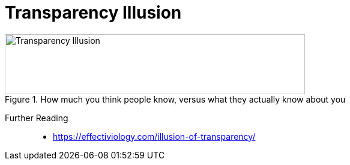 = Transparency Illusion

.How much you think people know, versus what they actually know about you
image::transparency_illusion.jpg[Transparency Illusion,500,100]

Further Reading::

* https://effectiviology.com/illusion-of-transparency/
